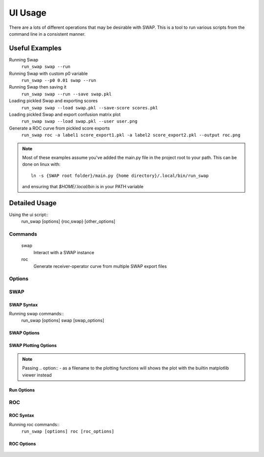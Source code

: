 UI Usage
========

There are a lots of different operations that may be desirable with SWAP.
This is a tool to run various scripts from the command line in a consistent manner.

Useful Examples
---------------

Running Swap
    ``run_swap swap --run``

Running Swap with custom p0 variable
    ``run_swap --p0 0.01 swap --run``

Running Swap then saving it
    ``run_swap swap --run --save swap.pkl``

Loading pickled Swap and exporting scores
    ``run_swap swap --load swap.pkl --save-score scores.pkl``

Loading pickled Swap and export confusion matrix plot
    ``run_swap swap --load swap.pkl --user user.png``

Generate a ROC curve from pickled score exports
    ``run_swap roc -a label1 score_export1.pkl -a label2 score_export2.pkl --output roc.png``

.. note::
    Most of these examples assume you've added the main.py file in the
    project root to your path. This can be done on linux with::
        ln -s {SWAP root folder}/main.py {home directory}/.local/bin/run_swap
    and ensuring that `$HOME/.local/bin` is in your PATH variable

Detailed Usage
--------------

Using the ui script::
    run_swap [options] {roc,swap} [other_options]

Commands
~~~~~~~~
    swap
        Interact with a SWAP instance
    roc
        Generate receiver-operator curve from multiple SWAP export files

Options
~~~~~~~
.. program:: run_swap

.. option:: -h, --help

    Show help message and exit

.. option:: --dir DIR

    Direct all file output to a different directory
.. option:: --p0 VALUE

    Set temporary p0 in config
.. option:: --epsilon VALUE

    Set temporary epsilon in config
.. option:: --pow

    controversial and consensus aggregation method
.. option:: --multiply

    controversial and consensus aggregation method

SWAP
~~~~

SWAP Syntax
```````````

Running swap commands::
    run_swap [options] swap [swap_options]

SWAP Options
````````````

.. program:: run_swap swap

.. option:: -h, --help

    Show help message and exit

.. option:: --save FILE

    Save SWAP to file

.. option:: --save-scores FILE

    Save SWAP scores export to file

.. option:: --load FILE

    Load a SWAP object from file

SWAP Plotting Options
`````````````````````
    
.. option:: --subject FILE

    Generate plot of subject tracks and output to file

.. option:: --utraces FILE

    Generate user track plots and output to file

.. option:: --user FILE

    Generate user confusion matrices and outname to file

.. option:: --hist FILE

    Generate multiclass histogram plot

.. option:: --dist DIST DIST

    Show distribution plot

.. option:: --diff [DIFF [DIFF ...]]

    Visualize performance difference between swap outputs

.. option:: --log FILE

    Write the entire SWAP export to file

.. note::
    Passing .. option:: - as a filename to the plotting functions will shows the plot
    with the builtin matplotlib viewer instead

Run Options
```````````

.. option:: --run

    Run the SWAP algorithm

.. option:: --train N

    Run swap with a test/train split. Restricts sample
    size of gold labels to 'n'

.. option:: --controversial N

    Run swap with a test/train split, using the
    most/least controversial subjects

.. option:: --consensus N

    Run swap with a test/train split, using the
    most/least consensus subjects

.. option:: --stats

    Display run statistics

.. option:: --shell

    Drop to a python shell after executing other commands

ROC
~~~

ROC Syntax
``````````
Running roc commands::
    ``run_swap [options] roc [roc_options]``

ROC Options
```````````
    .. option:: -h, --help

        Show help message and exit
    
    .. option:: -a, --add LABEL FILE

        Add a swap run to the plot.

        Label:
            Label to use in the plot
        File:
            File to load from. Should be a pickled score export
    .. option:: -o, --output FILE

        Save the plot to file. If .. option:: - is passed, shows the plot
        with the builtin matplotlib viewer instead